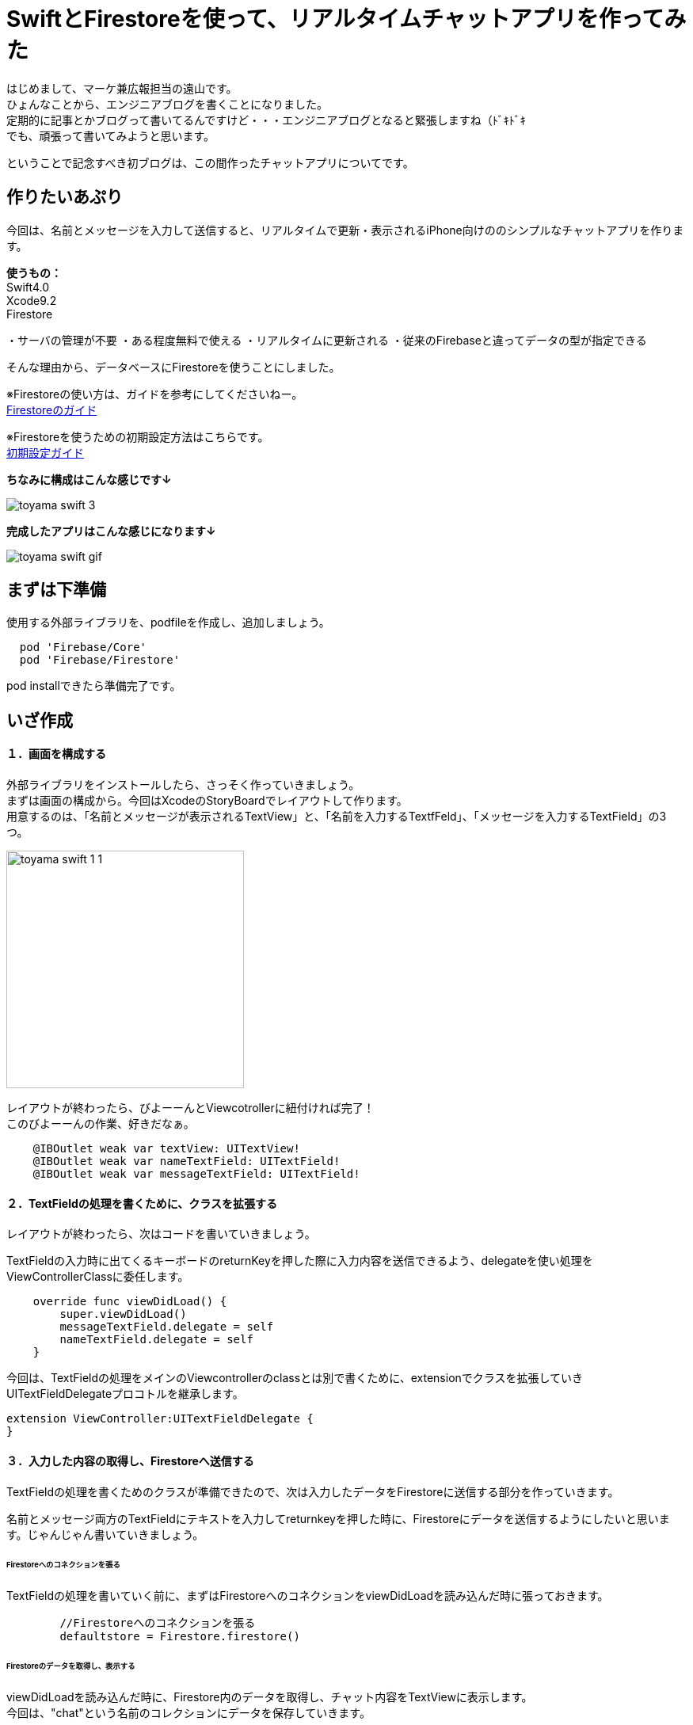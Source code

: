 = SwiftとFirestoreを使って、リアルタイムチャットアプリを作ってみた
:published_at: 2018-06-08
:hp-tags: Chat,Firesotre,Swift4.0

はじめまして、マーケ兼広報担当の遠山です。 +
ひょんなことから、エンジニアブログを書くことになりました。 +
定期的に記事とかブログって書いてるんですけど・・・エンジニアブログとなると緊張しますね（ﾄﾞｷﾄﾞｷ +
でも、頑張って書いてみようと思います。 +

ということで記念すべき初ブログは、この間作ったチャットアプリについてです。


== 作りたいあぷり

今回は、名前とメッセージを入力して送信すると、リアルタイムで更新・表示されるiPhone向けののシンプルなチャットアプリを作ります。

*使うもの：* +
Swift4.0 +
Xcode9.2 +
Firestore

・サーバの管理が不要
・ある程度無料で使える
・リアルタイムに更新される
・従来のFirebaseと違ってデータの型が指定できる

そんな理由から、データベースにFirestoreを使うことにしました。

※Firestoreの使い方は、ガイドを参考にしてくださいねー。 +
https://firebase.google.com/docs/firestore/?hl=ja[Firestoreのガイド]

※Firestoreを使うための初期設定方法はこちらです。 +
https://firebase.google.com/docs/ios/setup?hl=ja[初期設定ガイド]

*ちなみに構成はこんな感じです↓*

image:/images/kohe/toyama_swift_3.png[]

*完成したアプリはこんな感じになります↓*

image:/images/kohe/toyama_swift_gif.gif[]



== まずは下準備

使用する外部ライブラリを、podfileを作成し、追加しましょう。

```
  pod 'Firebase/Core'
  pod 'Firebase/Firestore'
```

pod installできたら準備完了です。



== いざ作成

==== １．画面を構成する

外部ライブラリをインストールしたら、さっそく作っていきましょう。 +
まずは画面の構成から。今回はXcodeのStoryBoardでレイアウトして作ります。 +
用意するのは、「名前とメッセージが表示されるTextView」と、「名前を入力するTextfFeld」、「メッセージを入力するTextField」の3つ。

image:/images/kohe/toyama_swift_1_1.png[width="300"]


レイアウトが終わったら、びよーーんとViewcotrollerに紐付ければ完了！ +
このびよーーんの作業、好きだなぁ。

```
    @IBOutlet weak var textView: UITextView!
    @IBOutlet weak var nameTextField: UITextField!
    @IBOutlet weak var messageTextField: UITextField!
```


==== ２．TextFieldの処理を書くために、クラスを拡張する

レイアウトが終わったら、次はコードを書いていきましょう。

TextFieldの入力時に出てくるキーボードのreturnKeyを押した際に入力内容を送信できるよう、delegateを使い処理をViewControllerClassに委任します。

```
    override func viewDidLoad() {
        super.viewDidLoad()
        messageTextField.delegate = self
        nameTextField.delegate = self
    }
```

今回は、TextFieldの処理をメインのViewcontrollerのclassとは別で書くために、extensionでクラスを拡張していきUITextFieldDelegateプロコトルを継承します。

```
extension ViewController:UITextFieldDelegate {
}
```

==== ３．入力した内容の取得し、Firestoreへ送信する

TextFieldの処理を書くためのクラスが準備できたので、次は入力したデータをFirestoreに送信する部分を作っていきます。

名前とメッセージ両方のTextFieldにテキストを入力してreturnkeyを押した時に、Firestoreにデータを送信するようにしたいと思います。じゃんじゃん書いていきましょう。


====== Firestoreへのコネクションを張る

TextFieldの処理を書いていく前に、まずはFirestoreへのコネクションをviewDidLoadを読み込んだ時に張っておきます。

```
        //Firestoreへのコネクションを張る
        defaultstore = Firestore.firestore()
```

====== Firestoreのデータを取得し、表示する

viewDidLoadを読み込んだ時に、Firestore内のデータを取得し、チャット内容をTextViewに表示します。 +
今回は、"chat"という名前のコレクションにデータを保存していきます。 +


addSnapshotListenerを使って、起動時はFirestoreのデータをすべて読み込み、その後はFirestoreの更新を監視し、更新があるたびに実行されるようにします。

```
        defaultstore.collection("chat").addSnapshotListener { (snapShot, error) in

        }
```

中を書いていきましょう。 +
Firestoreの"chat"コレクション内のデータがあるかどうか確認し、無ければreturnを返します。

```
            guard let value = snapShot else {
                print("snapShot is nil")
                return
            }
```

Firestoreにデータが追加された時に、TextViewの内容を更新します。

```
            value.documentChanges.forEach{diff in
	    //更新内容が追加だったときの処理
                if diff.type == .added {	
                    //追加データを変数に入れる
                    let chatDataOp = diff.document.data() as? Dictionary<String, String>
                    guard let chatData = chatDataOp else {
                        return
                    }
                    guard let message = chatData["message"] else {
                        return
                    }
                    guard let name = chatData["name"] else {
                        return
                    }
                    //TextViewの一番下に新しいメッセージ内容を追加する
                    self.textView.text =  "\(self.textView.text!)\n\(name) : \(message)"
                }
            }
```



====== returnkeyが押された時の処理

Firestoreのコネクションとデータの取得＆表示ができたら、次にreturnkeyが押された時の処理を書いていきます。

```
    func textFieldShouldReturn(_ textField: UITextField) -> Bool {
        print("returnが押されたよ")
        return true
    }
```

まずはこれで、TextFieldでreturnkeyを押した時に、「returnkeyが押されたよ」って出てきたらOKです。


====== returnkeyが押されたらキーボードを閉じる

今のままだとreturnkeyを押してもキーボードが閉じないので、閉じる処理を追加。

```
        //キーボードを閉じる
        textField.resignFirstResponder()
```

====== TextFieldに入力されたテキストを変数に入れる

nameとmessageそれぞれのTextFieldに入力された値を変数に入れます。 +
nameとmessageのTextFieldがnilの可能性があるので、guard文を書いてはじきます。
また、TextFieldの値がnilもしくは空欄の場合はFirestoreへ送信する処理をしないようにします。

```
        //nameに入力されたテキストを変数に入れる。nilの場合はFirestoreへ行く処理をしない
        guard let name = nameTextField.text else {
            return true
        }
        
        //nameが空欄の場合はFirestoreへ行く処理をしない
        if nameTextField.text == "" {
            return true
        }

        //messageに入力されたテキストを変数に入れる。nilの場合はFirestoreへ行く処理をしない
        guard let message = messageTextField.text else {
            return true
        }

        //messageが空欄の場合はFirestoreへ行く処理をしない
        if messageTextField.text == "" {
            return true
        }
```


====== 入力されたテキストを配列に入れる

入力されたテキストを配列に格納します。

```
        //入力された値を配列に入れる
        let messageData: [String: String] = ["name":name, "message":message]
```


====== Firestoreに送信する

配列の内容を、Firestoreに送信します。

```
        //Firestoreに送信する
        defaultstore.collection("chat").addDocument(data: messageData)
```




nameのTextFieldにカーソルがあるときにも送信しないようにする

このままだと、returnkeyを押すたびにデータを送信してしまうので、nameのTextFieldにカーソルがあるときには送信しないようにします。

まずは、現在のTextFieldがどれかを判定をするために、TextFieldにtagを設定します。

nametextfield = 1 +
messagetextfield = 2

image:/images/kohe/toyama_swift_2.png[width="250"]

tagだと数字でわかりにくいので、enumを活用します。

```
    enum textFieldKind:Int {
        case name = 1
        case message = 2
    }
```

先程作ったenumで、TextFieldの判定をし、nameのTextFieldにカーソルがあるときには送信しないようにします。


```
        //nameTextFieldの場合は　returnを押してもFirestoreへ行く処理をしない
        if textField.tag == textFieldKind.name.rawValue {
            return true
        }
```

※この記述は、入力した文字を変数に入れる処理の前に入れましょう。


===== messageのTextFieldを空にする

送信後、messageのtextfieldを空欄にします。

```
        //メッセージの中身を空にする
        messageTextField.text = ""
```


これで完成です！
とってもとってもシンプルですが、リアルタイムで更新されるチャットアプリができました。


== さいごに

一応アプリはできましたが、このままだとアプリを起動した時に、すでにデータベースに保存されているチャットの内容がランダムで表示されてしまいました。 +
なので、時系列で並ぶように、投稿時間なども保存して意図した順番に並べる必要がありそうですね。まだまだ改善の余地がありそうです。

このチャットアプリを改善しつつ、引き続き別のアプリも作っていこうと思います。 +
ということで、もしまたブログを書く機会があったらお目にかかりましょう。


ソースコード全体はこちら↓

```
import UIKit
import Firebase

class ViewController: UIViewController {

    @IBOutlet weak var textView: UITextView!
    @IBOutlet weak var nameTextField: UITextField!
    @IBOutlet weak var messageTextField: UITextField!
    
    enum textFieldKind:Int {
        case name = 1
        case message = 2
    }
    
    var defaultstore:Firestore!
    
    override func viewDidLoad() {
        super.viewDidLoad()
        messageTextField.delegate = self
        nameTextField.delegate = self
        //Firestoreへのコネクションを張る
        defaultstore = Firestore.firestore()
        
        
        //Firestoreからデータを取得し、TextViewに表示する
        defaultstore.collection("chat").addSnapshotListener { (snapShot, error) in
            guard let value = snapShot else {
                print("snapShot is nil")
                return
            }
            
            value.documentChanges.forEach{diff in
            //更新内容が追加だったときの処理
                if diff.type == .added {
                	//追加データを変数に入れる
                    let chatDataOp = diff.document.data() as? Dictionary<String, String>
                    print(diff.document.data())
                    guard let chatData = chatDataOp else {
                        return
                    }
                    guard let message = chatData["message"] else {
                        return
                    }
                    guard let name = chatData["name"] else {
                        return
                    }
                    //TextViewの一番下に新しいメッセージ内容を追加する
                    self.textView.text =  "\(self.textView.text!)\n\(name) : \(message)"
                }
            }
        }
    }

    override func didReceiveMemoryWarning() {
        super.didReceiveMemoryWarning()
    }


}

extension ViewController:UITextFieldDelegate {
    func textFieldShouldReturn(_ textField: UITextField) -> Bool {
        print("returnが押されたよ")
        
        //キーボードを閉じる
        textField.resignFirstResponder()
        
        //nameTextFieldの場合は　returnを押してもFirestoreへ行く処理をしない
        if textField.tag == textFieldKind.name.rawValue {
            return true
        }
        //nameに入力されたテキストを変数に入れる。nilの場合はFirestoreへ行く処理をしない
        guard let name = nameTextField.text else {
            return true
        }
        
        //nameが空欄の場合はFirestoreへ行く処理をしない
        if nameTextField.text == "" {
            return true
        }

        //messageに入力されたテキストを変数に入れる。nilの場合はFirestoreへ行く処理をしない
        guard let message = messageTextField.text else {
            return true
        }

        //messageが空欄の場合はFirestoreへ行く処理をしない
        if messageTextField.text == "" {
            return true
        }

        //入力された値を配列に入れる
        let messageData: [String: String] = ["name":name, "message":message]
        
        //Firestoreに送信する
        defaultstore.collection("chat").addDocument(data: messageData)

        //メッセージの中身を空にする
        messageTextField.text = ""
        
        return true
    }
}

```


